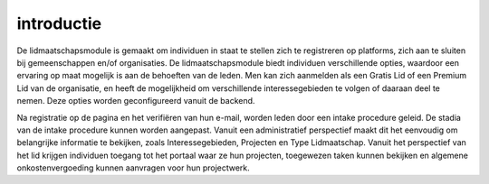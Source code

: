 introductie
====================================================================

De lidmaatschapsmodule is gemaakt om individuen in staat te stellen zich te registreren op platforms, zich aan te sluiten bij gemeenschappen en/of organisaties. De lidmaatschapsmodule biedt individuen verschillende opties, waardoor een ervaring op maat mogelijk is aan de behoeften van de leden. Men kan zich aanmelden als een Gratis Lid of een Premium Lid van de organisatie, en heeft de mogelijkheid om verschillende interessegebieden te volgen of daaraan deel te nemen. Deze opties worden geconfigureerd vanuit de backend.

Na registratie op de pagina en het verifiëren van hun e-mail, worden leden door een intake procedure geleid. De stadia van de intake procedure kunnen worden aangepast. Vanuit een administratief perspectief maakt dit het eenvoudig om belangrijke informatie te bekijken, zoals Interessegebieden, Projecten en Type Lidmaatschap. Vanuit het perspectief van het lid krijgen individuen toegang tot het portaal waar ze hun projecten, toegewezen taken kunnen bekijken en algemene onkostenvergoeding kunnen aanvragen voor hun projectwerk.
